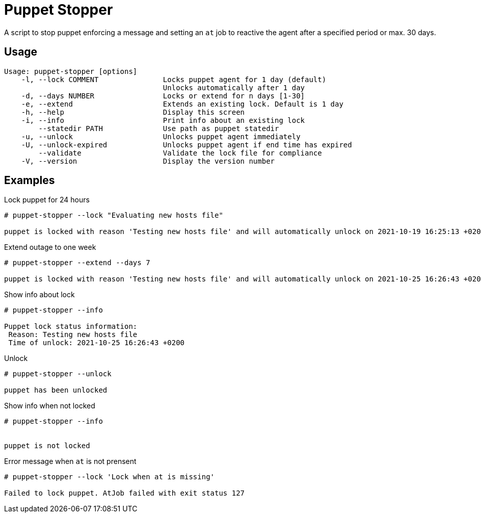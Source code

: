 = Puppet Stopper

A script to stop puppet enforcing a message and setting an `at` job to reactive
the agent after a specified period or max. 30 days.

== Usage

[source,console]
----
Usage: puppet-stopper [options]
    -l, --lock COMMENT               Locks puppet agent for 1 day (default)
                                     Unlocks automatically after 1 day
    -d, --days NUMBER                Locks or extend for n days [1-30]
    -e, --extend                     Extends an existing lock. Default is 1 day
    -h, --help                       Display this screen
    -i, --info                       Print info about an existing lock
        --statedir PATH              Use path as puppet statedir
    -u, --unlock                     Unlocks puppet agent immediately
    -U, --unlock-expired             Unlocks puppet agent if end time has expired
        --validate                   Validate the lock file for compliance
    -V, --version                    Display the version number
----

== Examples

.Lock puppet for 24 hours
[source,console]
----
# puppet-stopper --lock "Evaluating new hosts file"

puppet is locked with reason 'Testing new hosts file' and will automatically unlock on 2021-10-19 16:25:13 +0200

----

.Extend outage to one week
[source,console]
----
# puppet-stopper --extend --days 7

puppet is locked with reason 'Testing new hosts file' and will automatically unlock on 2021-10-25 16:26:43 +0200

----

.Show info about lock
[source,console]
----
# puppet-stopper --info

Puppet lock status information:
 Reason: Testing new hosts file
 Time of unlock: 2021-10-25 16:26:43 +0200

----

.Unlock
[source,console]
----
# puppet-stopper --unlock

puppet has been unlocked

----

.Show info when not locked
[source,console]
----
# puppet-stopper --info


puppet is not locked

----

.Error message when `at` is not prensent
[source,console]
----
# puppet-stopper --lock 'Lock when at is missing'

Failed to lock puppet. AtJob failed with exit status 127

----

